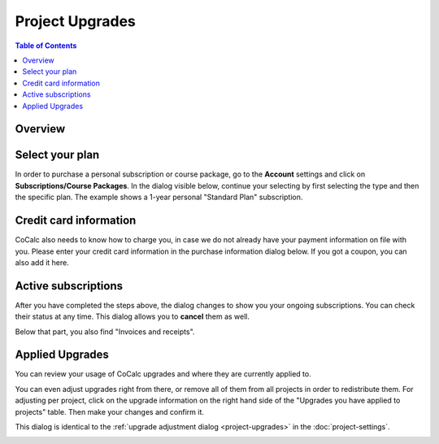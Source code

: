 =====================
Project Upgrades
=====================

.. contents:: Table of Contents
   :local:
   :depth: 2

Overview
========================

.. index:: purchase a plan

Select your plan
===============================

In order to purchase a personal subscription or course package, go to the **Account** settings
and click on **Subscriptions/Course Packages**.
In the dialog visible below, continue your selecting by first selecting the type and then the specific plan.
The example shows a 1-year personal "Standard Plan" subscription.

.. image:: img/upgrades-plan-selection.png
    :width: 100%

.. index:: credit card

Credit card information
===============================

CoCalc also needs to know how to charge you, in case we do not already have your payment information on file with you.
Please enter your credit card information in the purchase information dialog below.
If you got a coupon, you can also add it here.

.. image:: img/upgrades-payment-info.png
    :width: 100%

.. index:: invoice, receipt

Active subscriptions
============================

After you have completed the steps above, the dialog changes to show you your ongoing subscriptions.
You can check their status at any time.
This dialog allows you to **cancel** them as well.

.. image:: img/upgrades-subscription-info.png
    :width: 100%

Below that part, you also find "Invoices and receipts".

.. image:: img/upgrades-download-receipts.png
    :width: 100%

.. index:: applied upgrades

Applied Upgrades
==============================

You can review your usage of CoCalc upgrades and where they are currently applied to.

.. image:: img/upgrades-applied.png
    :width: 100%

You can even adjust upgrades right from there, or remove all of them from all projects in order to redistribute them.
For adjusting per project, click on the upgrade information on the right hand side of the "Upgrades you have applied to projects" table. Then make your changes and confirm it.

This dialog is identical to the :ref:`upgrade adjustment dialog <project-upgrades>` in the :doc:`project-settings`.

.. image:: img/upgrades-adjust.png
    :width: 100%




